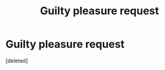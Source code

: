 #+TITLE: Guilty pleasure request

* Guilty pleasure request
:PROPERTIES:
:Score: 1
:DateUnix: 1554321700.0
:DateShort: 2019-Apr-04
:FlairText: Request
:END:
[deleted]

